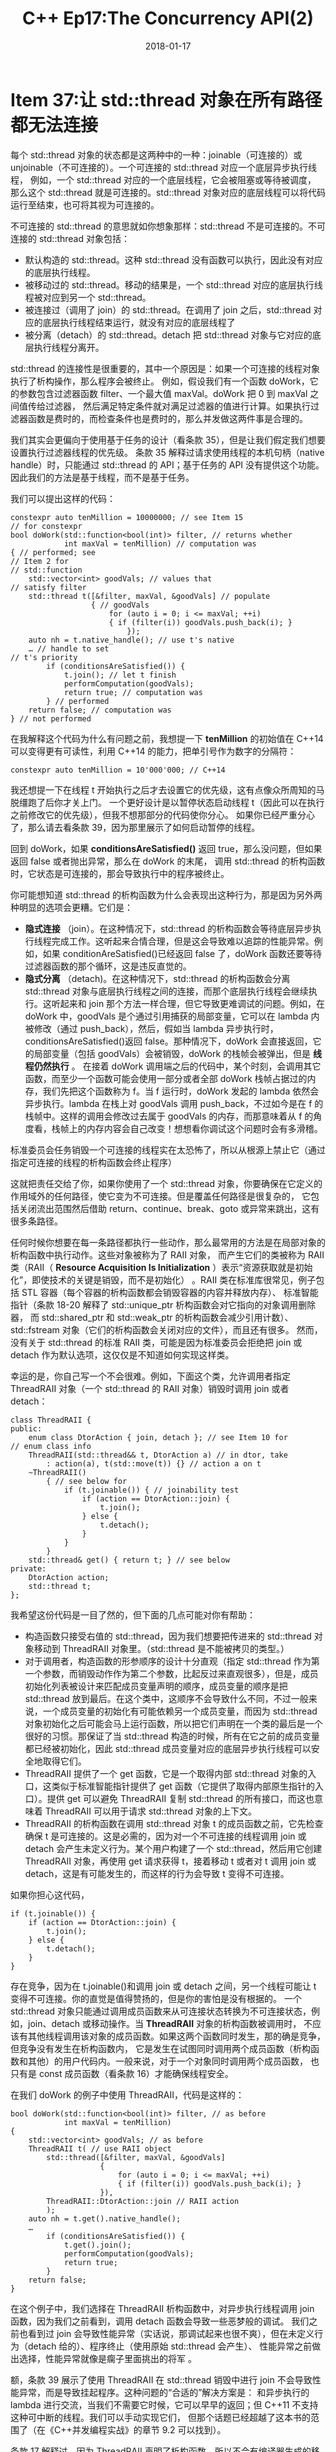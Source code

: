 #+TITLE: C++ Ep17:The Concurrency API(2)
#+DATE: 2018-01-17
#+LAYOUT: post
#+OPTIONS: ^:nil
#+TAGS: C++ 
#+CATEGORIES: Modern C++

* Item 37:让 std::thread 对象在所有路径都无法连接
每个 std::thread 对象的状态都是这两种中的一种：joinable（可连接的）或 unjoinable（不可连接的）。一个可连接的 std::thread 对应一个底层异步执行线程，
例如，一个 std::thread 对应的一个底层线程，它会被阻塞或等待被调度，
那么这个 std::thread 就是可连接的。std::thread 对象对应的底层线程可以将代码运行至结束，也可将其视为可连接的。
#+HTML: <!-- more -->
不可连接的 std::thread 的意思就如你想象那样：std::thread 不是可连接的。不可连接的 std::thread 对象包括：
+ 默认构造的 std::thread。这种 std::thread 没有函数可以执行，因此没有对应的底层执行线程。
+ 被移动过的 std::thread。移动的结果是，一个 std::thread 对应的底层执行线程被对应到另一个 std::thread。
+ 被连接过（调用了 join）的 std::thread。在调用了 join 之后，std::thread 对应的底层执行线程结束运行，就没有对应的底层线程了
+ 被分离（detach）的 std::thread。detach 把 std::thread 对象与它对应的底层执行线程分离开。
std::thread 的连接性是很重要的，其中一个原因是：如果一个可连接的线程对象执行了析构操作，那么程序会被终止。
例如，假设我们有一个函数 doWork，它的参数包含过滤器函数 filter、一个最大值 maxVal。doWork 把 0 到 maxVal 之间值传给过滤器，
然后满足特定条件就对满足过滤器的值进行计算。如果执行过滤器函数是费时的，而检查条件也是费时的，那么并发做这两件事是合理的。

我们其实会更偏向于使用基于任务的设计（看条款 35），但是让我们假定我们想要设置执行过滤器线程的优先级。
条款 35 解释过请求使用线程的本机句柄（native handle）时，只能通过 std::thread 的 API；基于任务的 API 没有提供这个功能。
因此我们的方法是基于线程，而不是基于任务。

我们可以提出这样的代码：

#+BEGIN_SRC C++
  constexpr auto tenMillion = 10000000; // see Item 15
  // for constexpr
  bool doWork(std::function<bool(int)> filter, // returns whether
			  int maxVal = tenMillion) // computation was
  { // performed; see
  // Item 2 for
  // std::function
	  std::vector<int> goodVals; // values that
  // satisfy filter
	  std::thread t([&filter, maxVal, &goodVals] // populate
					{ // goodVals
						for (auto i = 0; i <= maxVal; ++i)
						{ if (filter(i)) goodVals.push_back(i); }
							});
	  auto nh = t.native_handle(); // use t's native
	  … // handle to set
  // t's priority
		  if (conditionsAreSatisfied()) {
			  t.join(); // let t finish
			  performComputation(goodVals);
			  return true; // computation was
		  } // performed
	  return false; // computation was
  } // not performed
#+END_SRC
在我解释这个代码为什么有问题之前，我想提一下 *tenMillion* 的初始值在 C++14 可以变得更有可读性，利用 C++14 的能力，把单引号作为数字的分隔符：

#+BEGIN_SRC C++
  constexpr auto tenMillion = 10'000'000; // C++14
#+END_SRC
我还想提一下在线程 t 开始执行之后才去设置它的优先级，这有点像众所周知的马脱缰跑了后你才关上门。
一个更好设计是以暂停状态启动线程 t（因此可以在执行之前修改它的优先级），但我不想那部分的代码使你分心。
如果你已经严重分心了，那么请去看条款 39，因为那里展示了如何启动暂停的线程。

回到 doWork，如果 *conditionsAreSatisfied()* 返回 true，那么没问题，但如果返回 false 或者抛出异常，那么在 doWork 的末尾，
调用 std::thread 的析构函数时，它状态是可连接的，那会导致执行中的程序被终止。

你可能想知道 std::thread 的析构函数为什么会表现出这种行为，那是因为另外两种明显的选项会更糟。它们是：
+  *隐式连接* （join）。在这种情况下，std::thread 的析构函数会等待底层异步执行线程完成工作。这听起来合情合理，但是这会导致难以追踪的性能异常。例如，如果 conditionAreSatisfied()已经返回 false 了，doWork 函数还要等待过滤器函数的那个循环，这是违反直觉的。
+  *隐式分离* （detach)。在这种情况下，std::thread 的析构函数会分离 std::thread 对象与底层执行线程之间的连接，而那个底层执行线程会继续执行。这听起来和 join 那个方法一样合理，但它导致更难调试的问题。例如，在 doWork 中，goodVals 是个通过引用捕获的局部变量，它可以在 lambda 内被修改（通过 push_back），然后，假如当 lambda 异步执行时，conditionsAreSatisfied()返回 false。那种情况下，doWork 会直接返回，它的局部变量（包括 goodVals）会被销毁，doWork 的栈帧会被弹出，但是 *线程仍然执行* 。 在接着 doWork 调用端之后的代码中，某个时刻，会调用其它函数，而至少一个函数可能会使用一部分或者全部 doWork 栈帧占据过的内存，我们先把这个函数称为 f。当 f 运行时，doWork 发起的 lambda 依然会异步执行。lambda 在栈上对 goodVals 调用 push_back，不过如今是在 f 的栈帧中。这样的调用会修改过去属于 goodVals 的内存，而那意味着从 f 的角度看，栈帧上的内存内容会自己改变！想想看你调试这个问题时会有多滑稽。

标准委员会任务销毁一个可连接的线程实在太恐怖了，所以从根源上禁止它（通过指定可连接的线程的析构函数会终止程序）

这就把责任交给了你，如果你使用了一个 std::thread 对象，你要确保在它定义的作用域外的任何路径，使它变为不可连接。但是覆盖任何路径是很复杂的，
它包括关闭流出范围然后借助 return、continue、break、goto 或异常来跳出，这有很多条路径。

任何时候你想要在每一条路径都执行一些动作，那么最常用的方法是在局部对象的析构函数中执行动作。这些对象被称为了 RAII 对象，
而产生它们的类被称为 RAII 类（RAII（ *Resource Acquisition Is Initialization* ）表示“资源获取就是初始化”，即使技术的关键是销毁，而不是初始化）
。RAII 类在标准库很常见，例子包括 STL 容器（每个容器的析构函数都会销毁容器的内容并释放内存）、
标准智能指针（条款 18-20 解释了 std::unique_ptr 析构函数会对它指向的对象调用删除器，
而 std::shared_ptr 和 std::weak_ptr 的析构函数会减少引用计数）、std::fstream 对象（它们的析构函数会关闭对应的文件），而且还有很多。
然而，没有关于 std::thread 的标准 RAII 类，可能是因为标准委员会拒绝把 join 或 detach 作为默认选项，这仅仅是不知道如何实现这样类。

幸运的是，你自己写一个不会很难。例如，下面这个类，允许调用者指定 ThreadRAII 对象（一个 std::thread 的 RAII 对象）销毁时调用 join 或者 detach：

#+BEGIN_SRC C++
  class ThreadRAII {
  public:
	  enum class DtorAction { join, detach }; // see Item 10 for
  // enum class info
	  ThreadRAII(std::thread&& t, DtorAction a) // in dtor, take
		  : action(a), t(std::move(t)) {} // action a on t
	  ~ThreadRAII()
		  { // see below for
			  if (t.joinable()) { // joinability test
				  if (action == DtorAction::join) {
					  t.join();
				  } else {
					  t.detach();
				  }
			  }
		  }
	  std::thread& get() { return t; } // see below
  private:
	  DtorAction action;
	  std::thread t;
  };
#+END_SRC
我希望这份代码是一目了然的，但下面的几点可能对你有帮助：
+ 构造函数只接受右值的 std::thread，因为我们想要把传进来的 std::thread 对象移动到 ThreadRAII 对象里。（std::thread 是不能被拷贝的类型。）
+ 对于调用者，构造函数的形参顺序的设计十分直观（指定 std::thread 作为第一个参数，而销毁动作作为第二个参数，比起反过来直观很多），但是，成员初始化列表被设计来匹配成员变量声明的顺序，成员变量的顺序是把 std::thread 放到最后。在这个类中，这顺序不会导致什么不同，不过一般来说，一个成员变量的初始化有可能依赖另一个成员变量，而因为 std::thread 对象初始化之后可能会马上运行函数，所以把它们声明在一个类的最后是一个很好的习惯。那保证了当 std::thread 构造的时候，所有在它之前的成员变量都已经被初始化，因此 std::thread 成员变量对应的底层异步执行线程可以安全地取得它们。
+ ThreadRAII 提供了一个 get 函数，它是一个取得内部 std::thread 对象的入口，这类似于标准智能指针提供了 get 函数（它提供了取得内部原生指针的入口）。提供 get 可以避免 ThreadRAII 复制 std::thread 的所有接口，而这也意味着 ThreadRAII 可以用于请求 std::thread 对象的上下文。
+ ThreadRAII 的析构函数在调用 std::thread 对象 t 的成员函数之前，它先检查确保 t 是可连接的。这是必需的，因为对一个不可连接的线程调用 join 或 detach 会产生未定义行为。某个用户构建了一个 std::thread，然后用它创建 ThreadRAII 对象，再使用 get 请求获得 t，接着移动 t 或者对 t 调用 join 或 detach，这是有可能发生的，而这样的行为会导致 t 变得不可连接。
如果你担心这代码， 

#+BEGIN_SRC C++
  if (t.joinable()) {
	  if (action == DtorAction::join) {
		  t.join();
	  } else {
		  t.detach();
	  }
  }
#+END_SRC
存在竞争，因为在 t.joinable()和调用 join 或 detach 之间，另一个线程可能让 t 变得不可连接。你的直觉是值得赞扬的，但是你的害怕是没有根据的。
一个 std::thread 对象只能通过调用成员函数来从可连接状态转换为不可连接状态，例如，join、detach 或移动操作。当 *ThreadRAII* 对象的析构函数被调用时，
不应该有其他线程调用该对象的成员函数。如果这两个函数同时发生，那的确是竞争，但竞争没有发生在析构函数内，
它是发生在试图同时调用两个成员函数（析构函数和其他）的用户代码内。一般来说，对于一个对象同时调用两个成员函数，
也只有是 const 成员函数（看条款 16）才能确保线程安全。

在我们 doWork 的例子中使用 ThreadRAII，代码是这样的：

#+BEGIN_SRC C++
  bool doWork(std::function<bool(int)> filter, // as before
			  int maxVal = tenMillion)
  {
	  std::vector<int> goodVals; // as before
	  ThreadRAII t( // use RAII object
		  std::thread([&filter, maxVal, &goodVals]
					  {
						  for (auto i = 0; i <= maxVal; ++i)
						  { if (filter(i)) goodVals.push_back(i); }
					  }),
		  ThreadRAII::DtorAction::join // RAII action
		  );
	  auto nh = t.get().native_handle();
	  …
		  if (conditionsAreSatisfied()) {
			  t.get().join();
			  performComputation(goodVals);
			  return true;
		  }
	  return false;
  }
#+END_SRC
在这个例子中，我们选择在 ThreadRAII 析构函数中，对异步执行线程调用 join 函数，因为我们之前看到，调用 detach 函数会导致一些恶梦般的调试。
我们之前也看到过 join 会导致性能异常（实话说，那调试起来也很不爽），但在未定义行为（detach 给的）、程序终止（使用原始 std::thread 会产生）、
性能异常之前做出选择，性能异常就像是瘸子里面挑出的将军 。

额，条款 39 展示了使用 ThreadRAII 在 std::thread 销毁中进行 join 不会导致性能异常，而是导致挂起程序。这种问题的“合适的”解决方案是：
和异步执行的 lambda 进行交流，当我们不需要它时候，它可以早早的返回；但 C++11 不支持这种可中断的线程。我们可以手动实现它们，
但那个话题已经超越了这本书的范围了（在《C++并发编程实战》的章节 9.2 可以找到）。

条款 17 解释过，因为 ThreadRAII 声明了析构函数，所以不会有编译器生成的移动操作，但这里 ThreadRAII 对象没有理由不能移动。
如果编译器生成的这些函数，这些函数的可以行为是正确的，所以显示请求创建它们是适合的：

#+BEGIN_SRC C++
  class ThreadRAII {
  public:
	  enum class DtorAction { join, detach }; // as before
	  ThreadRAII(std::thread&& t, DtorAction a) // as before
		  : action(a), t(std::move(t)) {}
	  ~ThreadRAII()
		  {
			  … // as before
				  }
	  ThreadRAII(ThreadRAII&&) = default; // support
	  ThreadRAII& operator=(ThreadRAII&&) = default; // moving
	  std::thread& get() { return t; } // as before
  private: // as before
	  DtorAction action;
	  std::thread t;
  };
#+END_SRC
** 记住
+ 在所有路径上，让 std::thread 变得不可连接。 
+ 在销毁时用 join 会导致难以调试的性能异常。
+ 在销毁时用 detach 会导致难以调试的未定义行为。
+ 在成员变量列表最后声明 std::thread。
* Item38: 意识到线程句柄的析构函数的不同行为
条款 37 解释过一个可连接的（joinable）线程对应着一个底层的系统执行线程，
一个非推迟任务（看条款 36）的 future 和系统线程也有类似的关系。
这样的话，可以认为 std::thread 对象和 future 对象都可以操纵系统线程。

从这个角度看，std::thread 对象和 future 对象的析构函数表现出不同的行为是很有趣的。就如条款 37 提到，
销毁一个可连接的 std::thread 对象会终止你的程序
，因为另外两个选择——隐式 join 和隐式 detach——被认为是更糟的选择。
而销毁一个 future，有时候会表现为隐式 join，有时候会表现为隐式 detach，
有时候表现的行为既不是 join 也不是 detach。它决不会导致程序终止，这种线程管理行为的方法值得我们仔细检查。

我们从观察一个 future 开始吧，它是一个交流管道的一端，在这个交流管道中被叫方要把结果传给主叫方。
被叫方（通常异步运行）把计算的结果写进交流管道
（通常借助一个 *std::promise* 对象），而主叫方使用一个 future 来读取结果。
你可以用下图来思考，虚线箭头展示了信息被叫这流向主叫：
#+DOWNLOADED: /tmp/screenshot.png @ 2018-01-29 18:00:47

[[file:C++ Ep17:The Concurrency API(2)/screenshot_2018-01-29_18-00-47.png]]
但被叫方的结果存储在哪里呢？在主叫方 future 执行 get 之前，被叫方可能已经执行完了，
因此结果不能存储在被叫的 std::promise 里。
那个对象，会是被叫方的局部变量，在被叫执行结束后会被销毁

然而，结果也不能存储在主叫方的 future 中，因为（还有其他原因）一个 std::future 
对象可能被用来创建一个 *std::shared_future* 
（因此把被叫方结果的所有权从 std::future 转移到 std::shared_future），
而在最原始的 std::future 销毁之后，这个 std::shared_future 
可能会被拷贝很多次。倘若被叫方的结果类型是不可被拷贝的（即只可移动类型），而那结果是只要有一个 future 引用它，它就会存在，
那么，多个 future 中哪一个含有被叫方的结果呢？

因为被叫方对象和主叫方对象都不适合存储结构，所以这个结果存在两者之外的地方。
这个地方叫做 *shared state* ，shared state 通常表现为一个基于堆实现的对象，
但标准没有指定它的类型、接口和实现，所以标准库的作者可以用他们喜欢的方法来实现 shared state。

如下，我们可以把主叫、被叫、shared state 之间的关系视图化，虚线箭头再次表现信息的流向：
#+DOWNLOADED: /tmp/screenshot.png @ 2018-01-29 18:05:02
[[file:C++ Ep17:The Concurrency API(2)/screenshot_2018-01-29_18-05-02.png]]
shared state 的存在很重要，因为 future 的析构函数的行为——该条款的话题——是由与它关联的 shared state 决定的。特别是：
+  _最后一个引用 shared state（它借助 std::aysnc 创建了一个非推迟任务时产生）的 future 的析构函数会阻塞直到任务完成_ 。本质上，这种 future 的析构函数对底层异步执行任务的线程进行隐式的 join。
+  _其他的 future 对象的析构函数只是简单地销毁 future 对象_ 。对于底层异步运行的任务，与对线程进行 detach 操作相似。对于最后一个 future 是推迟的任务的情况，这意味着推迟的任务将不会运行。

这些规则听起来很复杂，但我们真正需要处理的是一个简单“正常的”行为和一个单独的例外而已。这正常的行为是：future 的析构函数会销毁 future 对象。
那意思是，它不会 *join* 任何东西，也不会 *detach* 任何东西，它也没有运行任何东西，它只是销毁 future 的成员变量。
（好吧。实际上，它还多做了些东西。它减少了 shared state 里的引用计数，这个 shared state 由 future 和被叫的  *std::promise*  共同操控。
引用计数可以让库知道什么时候销毁 shared state，关于引用计数的通用知识，请看条款 19.）

对于正常行为的那个例外，只有在 future 满足下面全部条件才会出现：
+  _future 引用的 shared state 是在调用了 std::async 时被创建_ 。
+  _任务的发射策略是 std::launch::async（看条款 36）_ ，要么是运行时系统选择的，要么是调用 std::async 时指定的。
+  _这个 future 是最后一个引用 shared state 的 future_ 。对于 std::future，它总是最后一个，而对于 std::shared_future，当它们被销毁的时候，如果它们不是最后一个引用 shared state 的 future，那么它们会表现出正常的行为（即，销毁成员变量）
只有当这些条件都被满足时，future 的析构函数才会表现出特殊的行为，而这行为是： _阻塞直到异步运行的任务结束_ 。特别说明一下，
这相当于对运行着 *std::async* 创建的任务的线程执行 *隐式 join* 。

这个例外对于正常的 future 析构函数行为来说，可以总结为“来自 std::async 的 future 在它们的析构函数里阻塞了。”对于初步近似，它是正确的，
但有时候你需要的比初步近似要多，现在你已经知道了它所有的真相了。

你可能又有另一种疑问，可能是“我好奇为什么会有这么奇怪的规则？”。这是个合理的问题，关于这个我只能告诉你，标准委员会想要避免隐式 detach 引发的问题
（看条款 37），但是他们又不想用原来的策略让程序终止（针对可连接的线程，看条款 37），所以他们对隐式 join 妥协了。
这个决定不是没有争议的，他们也有讨论过要在 C++14 中禁止这种行为。但最后，没有改变，所以 future 析构函数的行为在 C++11 和 C++14 相同。

future 的 API 没有提供方法判断 future 引用的 shared state 是否产生于 std::async 调用，所以给定任意的 future 对象，
不可能知道它的析构函数是否会阻塞到异步执行任务的结束。这有一些有趣的含义：

#+BEGIN_SRC C++
  // this container might block in its dtor, because one or more
  // contained futures could refer to a shared state for a non-
  // deferred task launched via std::async
  std::vector<std::future<void>> futs; // see Item 39 for info
  // on std::future<void>
  class Widget { // Widget objects might
  public: // block in their dtors
	  …
	  private:
	  std::shared_future<double> fut;
  };
#+END_SRC
当然，如果你有办法知道给定的 future 不满足触发特殊析构行为的条件（例如，通过程序逻辑），你就可以断定 future 不会阻塞在它的析构函数。
例如，只有在 std::async 调用时出现的 shared state 才具有特殊行为的资格，但是有其他方法可以创建 shared state。
一个是 *std::packaged_task* 的使用，一个 std::packaged_task 对象包装一个可调用的对象，并且允许异步执行并获取该可调用对象产生的结果，
这个结果就被放在 shared state 里。引用 shared state 的 future 可以借助 std::packaged_task 的 get_future 函数获取：

#+BEGIN_SRC C++
  int calcValue(); // func to run
  std::packaged_task<int()> // wrap calcValue so it
  pt(calcValue); // can run asynchronously
  auto fut = pt.get_future(); // get future for pt
#+END_SRC
在这时，我们知道 future 对象 fut 没有引用由 std::async 调用的产生的 shared state，所以它的析构函数将会表现出正常的行为。

一旦 std::packaged_task 对象 pt 被创建，它就会被运行在线程中。（它也可以借助 std::async 调用，但是如果你想要用 std::async 运行一个任务，
没有理由创建一个 std::packaged_task 对象，因为 std::async 能做 std::packaged_task 能做的任何事情。）

std::packaged_task 不能被拷贝，所以当把 pt 传递给一个 std::thread 构造函数时，它一定要被转换成一个右值（借助 std::move——看条款 23）：

#+BEGIN_SRC C++
  std::thread t(std::move(pt)); // run pt on t
#+END_SRC
这个例子让我们看到了一些 future 正常析构行为，但如果把这些语句放在同一个块中，就更容易看出来：

#+BEGIN_SRC C++
  { // begin block
	  std::packaged_task<int()>
		  pt(calcValue);
	  auto fut = pt.get_future();
		  std::thread t(std::move(pt));
	  … // see below
		  } // end block
#+END_SRC
这里最有趣的代码是“…”，它在块结束之前，t 创建之后。这里有趣的地方是在“…”中，t 会发生什么。有 3 个基本的可能
+  _t 什么都没做_ 。在这种情况下，t 在作用域结束时是可连接的（joinable），这将会导致程序终止（看条款 37）。
+  _t 进行了 join 操作_ 。在这种情况下，fut 就不需要在析构时阻塞了，因为代码已经 join 了
+  _t 进行了 detach 操作_ 。在这种情况下，fut 就不需要在析构时 detach 了，因为代码已经做了这件事了。
换句话说，当你 shared state 对应的 future 是由 *std::packaged_task* 产生的，通常不需要采用特殊析构策略，
因为操纵运行 std::packaged_task 的 std::thread 的代码会在终止、join、detach 之间做出决定
** 记住
+ future 的析构函数通常只是销毁 future 的成员变量。
+ 最后一个引用 shared state（它是在借助 std::aysnc 创建了一个非推迟任务时产生）的 future 会阻塞到任务完成。

* 参考
  原文：effective-modern-c++
  翻译：http://blog.csdn.net/big_yellow_duck/article/category/635234
  
